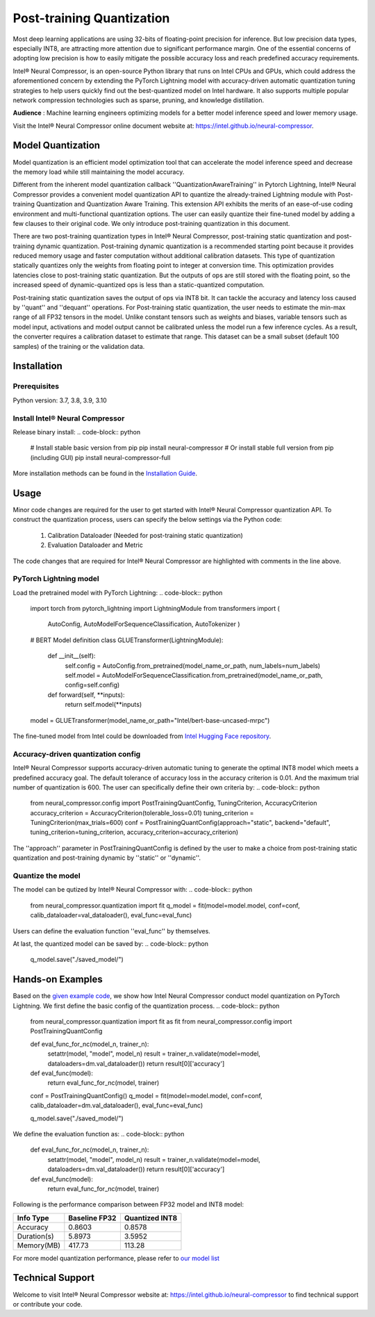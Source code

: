 .. _post_training_quantization:

##########################
Post-training Quantization
##########################

Most deep learning applications are using 32-bits of floating-point precision for inference. But low precision data types, especially INT8, are attracting more attention due to significant performance margin. One of the essential concerns of adopting low precision is how to easily mitigate the possible accuracy loss and reach predefined accuracy requirements.

Intel® Neural Compressor, is an open-source Python library that runs on Intel CPUs and GPUs, which could address the aforementioned concern by extending the PyTorch Lightning model with accuracy-driven automatic quantization tuning strategies to help users quickly find out the best-quantized model on Intel hardware. It also supports multiple popular network compression technologies such as sparse, pruning, and knowledge distillation.

**Audience** : Machine learning engineers optimizing models for a better model inference speed and lower memory usage.

Visit the Intel® Neural Compressor online document website at: `<https://intel.github.io/neural-compressor>`_.

******************
Model Quantization
******************
Model quantization is an efficient model optimization tool that can accelerate the model inference speed and decrease the memory load while still maintaining the model accuracy. 

Different from the inherent model quantization callback ''QuantizationAwareTraining'' in Pytorch Lightning, Intel® Neural Compressor provides a convenient model quantization API to quantize the already-trained Lightning module with Post-training Quantization and Quantization Aware Training. This extension API exhibits the merits of an ease-of-use coding environment and multi-functional quantization options. The user can easily quantize their fine-tuned model by adding a few clauses to their original code.  We only introduce post-training quantization in this document.

There are two post-training quantization types in Intel® Neural Compressor, post-training static quantization and post-training dynamic quantization.  Post-training dynamic quantization is a recommended starting point because it provides reduced memory usage and faster computation without additional calibration datasets. This type of quantization statically quantizes only the weights from floating point to integer at conversion time. This optimization provides latencies close to post-training static quantization. But the outputs of ops are still stored with the floating point, so the increased speed of dynamic-quantized ops is less than a static-quantized computation.

Post-training static quantization saves the output of ops via INT8 bit. It can tackle the accuracy and latency loss caused by ''quant'' and ''dequant'' operations. For Post-training static quantization, the user needs to estimate the min-max range of all FP32 tensors in the model. Unlike constant tensors such as weights and biases, variable tensors such as model input, activations and model output cannot be calibrated unless the model run a few inference cycles. As a result, the converter requires a calibration dataset to estimate that range. This dataset can be a small subset (default 100 samples) of the training or the validation data.

************
Installation
************

Prerequisites
=============

Python version: 3.7, 3.8, 3.9, 3.10

Install Intel® Neural Compressor
==================================

Release binary install: 
.. code-block:: python

    # Install stable basic version from pip
    pip install neural-compressor
    # Or install stable full version from pip (including GUI)
    pip install neural-compressor-full

More installation methods can be found in the `Installation Guide <https://github.com/intel/neural-compressor/blob/master/docs/source/installation_guide.md>`_. 

*******
Usage
*******

Minor code changes are required for the user to get started with Intel® Neural Compressor quantization API. To construct the quantization process, users can specify the below settings via the Python code:

    1.	Calibration Dataloader (Needed for post-training static quantization)
    2.	Evaluation Dataloader and Metric

The code changes that are required for Intel® Neural Compressor are highlighted with comments in the line above.

PyTorch Lightning model
=========================

Load the pretrained model with PyTorch Lightning:
.. code-block:: python
    import torch
    from pytorch_lightning import LightningModule
    from transformers import (
        AutoConfig,
        AutoModelForSequenceClassification,
        AutoTokenizer
        )

    # BERT Model definition   
    class GLUETransformer(LightningModule):
        def __init__(self):
            self.config = AutoConfig.from_pretrained(model_name_or_path, num_labels=num_labels)
            self.model = AutoModelForSequenceClassification.from_pretrained(model_name_or_path, config=self.config)
        def forward(self, **inputs):
            return self.model(**inputs)

    model = GLUETransformer(model_name_or_path="Intel/bert-base-uncased-mrpc")

The fine-tuned model from Intel could be downloaded from `Intel Hugging Face repository <https://huggingface.co/Intel>`_.

Accuracy-driven quantization config
=====================================

Intel® Neural Compressor supports accuracy-driven automatic tuning to generate the optimal INT8 model which meets a predefined accuracy goal. The default tolerance of accuracy loss in the accuracy criterion is 0.01. And the maximum trial number of quantization is 600. The user can specifically define their own criteria by:
.. code-block:: python

    from neural_compressor.config import PostTrainingQuantConfig, TuningCriterion, AccuracyCriterion
    accuracy_criterion = AccuracyCriterion(tolerable_loss=0.01)
    tuning_criterion = TuningCriterion(max_trials=600)
    conf = PostTrainingQuantConfig(approach="static", backend="default", tuning_criterion=tuning_criterion, accuracy_criterion=accuracy_criterion)

The ''approach'' parameter in PostTrainingQuantConfig is defined by the user to make a choice from post-training static quantization and post-training dynamic by ''static'' or ''dynamic''.

Quantize the model
====================

The model can be qutized by Intel® Neural Compressor with:
.. code-block:: python

    from neural_compressor.quantization import fit
    q_model = fit(model=model.model, conf=conf, calib_dataloader=val_dataloader(), eval_func=eval_func)

Users can define the evaluation function ''eval_func'' by themselves.

At last, the quantized model can be saved by:
.. code-block:: python

    q_model.save("./saved_model/")

*****************
Hands-on Examples
*****************

Based on the `given example code <https://pytorch-lightning.readthedocs.io/en/stable/notebooks/lightning_examples/text-transformers.html>`_, we show how Intel Neural Compressor conduct model quantization on PyTorch Lightning. We first define the basic config of the quantization process.
.. code-block:: python

    from neural_compressor.quantization import fit as fit
    from neural_compressor.config import PostTrainingQuantConfig

    def eval_func_for_nc(model_n, trainer_n):
        setattr(model, "model", model_n)
        result = trainer_n.validate(model=model, dataloaders=dm.val_dataloader())
        return result[0]['accuracy']

    def eval_func(model):
        return eval_func_for_nc(model, trainer)

    conf = PostTrainingQuantConfig()
    q_model = fit(model=model.model, conf=conf, calib_dataloader=dm.val_dataloader(), eval_func=eval_func)

    q_model.save("./saved_model/")

We define the evaluation function as:
.. code-block:: python

    def eval_func_for_nc(model_n, trainer_n):
        setattr(model, "model", model_n)
        result = trainer_n.validate(model=model, dataloaders=dm.val_dataloader())
        return result[0]['accuracy']

    def eval_func(model):
        return eval_func_for_nc(model, trainer)

Following is the performance comparison between FP32 model and INT8 model:


+-------------+-----------------+------------------+
| Info Type   |  Baseline FP32  |  Quantized INT8  |
+=============+=================+==================+
| Accuracy    | 0.8603          | 0.8578           |
+-------------+-----------------+------------------+
| Duration(s) | 5.8973          | 3.5952           |
+-------------+-----------------+------------------+
| Memory(MB)  | 417.73          | 113.28           |
+-------------+-----------------+------------------+


For more model quantization performance, please refer to `our model list <https://github.com/intel/neural-compressor/blob/master/docs/source/validated_model_list.md>`_

*****************
Technical Support
*****************

Welcome to visit Intel® Neural Compressor website at: https://intel.github.io/neural-compressor to find technical support or contribute your code.

